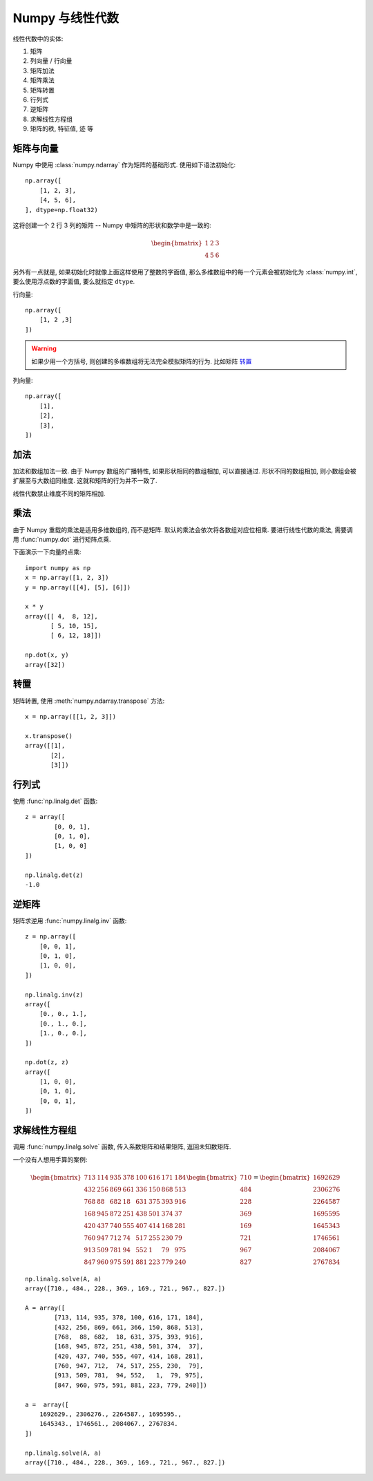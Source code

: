 ################
Numpy 与线性代数
################

线性代数中的实体:

1.  矩阵
#.  列向量 / 行向量
#.  矩阵加法
#.  矩阵乘法
#.  矩阵转置
#.  行列式
#.  逆矩阵
#.  求解线性方程组
#.  矩阵的秩, 特征值, 迹 等

矩阵与向量
==========

Numpy 中使用 :class:`numpy.ndarray` 作为矩阵的基础形式.
使用如下语法初始化::

    np.array([
        [1, 2, 3],
        [4, 5, 6],
    ], dtype=np.float32)

这将创建一个 2 行 3 列的矩阵 -- Numpy 中矩阵的形状和数学中是一致的:

    .. math::

        \begin{bmatrix}
            1 & 2 & 3 \\
            4 & 5 & 6
        \end{bmatrix}

另外有一点就是, 如果初始化时就像上面这样使用了整数的字面值,
那么多维数组中的每一个元素会被初始化为 :class:`numpy.int`,
要么使用浮点数的字面值, 要么就指定 ``dtype``.

行向量::

    np.array([
        [1, 2 ,3]
    ])

.. warning:: 如果少用一个方括号, 则创建的多维数组将无法完全模拟矩阵的行为. 比如矩阵 `转置`_

列向量::

    np.array([
        [1],
        [2],
        [3],
    ])

加法
====

加法和数组加法一致. 由于 Numpy 数组的广播特性,
如果形状相同的数组相加, 可以直接通过.
形状不同的数组相加, 则小数组会被扩展至与大数组同维度.
这就和矩阵的行为并不一致了.

线性代数禁止维度不同的矩阵相加.

乘法
====

由于 Numpy 重载的乘法是适用多维数组的, 而不是矩阵.
默认的乘法会依次将各数组对应位相乘.
要进行线性代数的乘法, 需要调用 :func:`numpy.dot` 进行矩阵点乘.

下面演示一下向量的点乘:

::

    import numpy as np
    x = np.array([1, 2, 3])
    y = np.array([[4], [5], [6]])

    x * y
    array([[ 4,  8, 12],
           [ 5, 10, 15],
           [ 6, 12, 18]])

    np.dot(x, y)
    array([32])

转置
====

矩阵转置, 使用 :meth:`numpy.ndarray.transpose` 方法:

::

    x = np.array([[1, 2, 3]])

    x.transpose()
    array([[1],
           [2],
           [3]])

行列式
======

使用 :func:`np.linalg.det` 函数:

::

    z = array([
            [0, 0, 1],
            [0, 1, 0],
            [1, 0, 0]
    ])

    np.linalg.det(z)
    -1.0

逆矩阵
======

矩阵求逆用 :func:`numpy.linalg.inv` 函数::

    z = np.array([
        [0, 0, 1],
        [0, 1, 0],
        [1, 0, 0],
    ])

    np.linalg.inv(z)
    array([
        [0., 0., 1.],
        [0., 1., 0.],
        [1., 0., 0.],
    ])

    np.dot(z, z)
    array([
        [1, 0, 0],
        [0, 1, 0],
        [0, 0, 1],
    ])

求解线性方程组
==============

调用 :func:`numpy.linalg.solve` 函数, 传入系数矩阵和结果矩阵, 返回未知数矩阵.

一个没有人想用手算的案例:

.. math::

    \begin{bmatrix}
        713 & 114 & 935 & 378 & 100 & 616 & 171 & 184 \\
        432 & 256 & 869 & 661 & 336 & 150 & 868 & 513 \\
        768 &  88 & 682 &  18 & 631 & 375 & 393 & 916 \\
        168 & 945 & 872 & 251 & 438 & 501 & 374 &  37 \\
        420 & 437 & 740 & 555 & 407 & 414 & 168 & 281 \\
        760 & 947 & 712 &  74 & 517 & 255 & 230 &  79 \\
        913 & 509 & 781 &  94 & 552 &   1 &  79 & 975 \\
        847 & 960 & 975 & 591 & 881 & 223 & 779 & 240
    \end{bmatrix} \begin{bmatrix}
        710 \\ 484 \\ 228 \\ 369 \\ 169 \\ 721 \\ 967 \\ 827
    \end{bmatrix} = \begin{bmatrix}
        1692629 \\ 2306276 \\ 2264587 \\ 1695595 \\
        1645343 \\ 1746561 \\ 2084067 \\ 2767834
    \end{bmatrix}

::

    np.linalg.solve(A, a)
    array([710., 484., 228., 369., 169., 721., 967., 827.])

    A = array([
            [713, 114, 935, 378, 100, 616, 171, 184],
            [432, 256, 869, 661, 366, 150, 868, 513],
            [768,  88, 682,  18, 631, 375, 393, 916],
            [168, 945, 872, 251, 438, 501, 374,  37],
            [420, 437, 740, 555, 407, 414, 168, 281],
            [760, 947, 712,  74, 517, 255, 230,  79],
            [913, 509, 781,  94, 552,   1,  79, 975],
            [847, 960, 975, 591, 881, 223, 779, 240]])

    a =  array([
        1692629., 2306276., 2264587., 1695595.,
        1645343., 1746561., 2084067., 2767834.
    ])

    np.linalg.solve(A, a)
    array([710., 484., 228., 369., 169., 721., 967., 827.])
